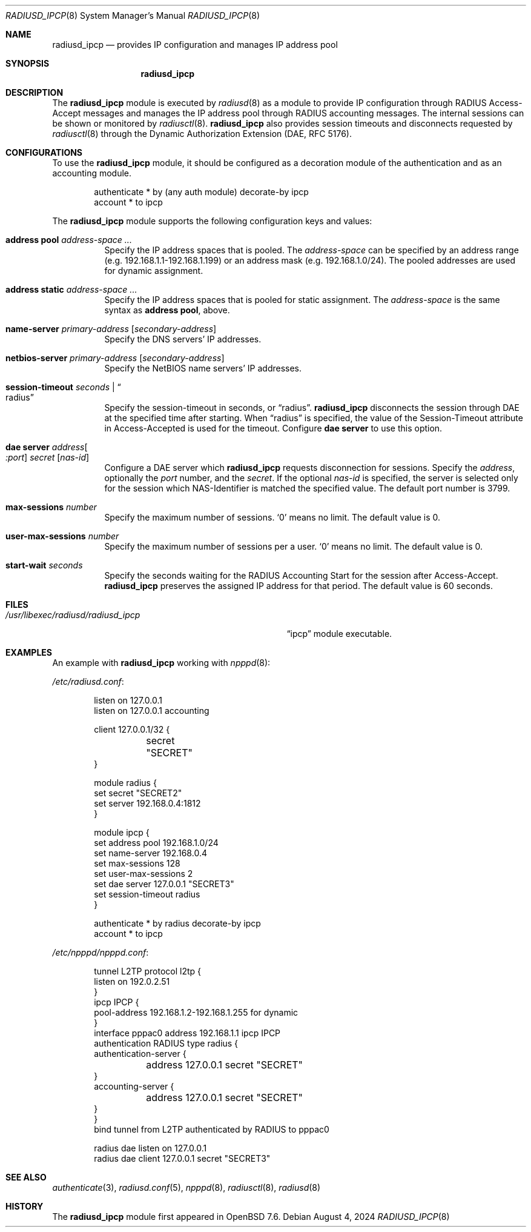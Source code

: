 .\"	$OpenBSD: radiusd_ipcp.8,v 1.5 2024/08/04 03:56:57 yasuoka Exp $
.\"
.\" Copyright (c) 2024 Internet Initiative Japan Inc.
.\"
.\" Permission to use, copy, modify, and distribute this software for any
.\" purpose with or without fee is hereby granted, provided that the above
.\" copyright notice and this permission notice appear in all copies.
.\"
.\" THE SOFTWARE IS PROVIDED "AS IS" AND THE AUTHOR DISCLAIMS ALL WARRANTIES
.\" WITH REGARD TO THIS SOFTWARE INCLUDING ALL IMPLIED WARRANTIES OF
.\" MERCHANTABILITY AND FITNESS. IN NO EVENT SHALL THE AUTHOR BE LIABLE FOR
.\" ANY SPECIAL, DIRECT, INDIRECT, OR CONSEQUENTIAL DAMAGES OR ANY DAMAGES
.\" WHATSOEVER RESULTING FROM LOSS OF USE, DATA OR PROFITS, WHETHER IN AN
.\" ACTION OF CONTRACT, NEGLIGENCE OR OTHER TORTIOUS ACTION, ARISING OUT OF
.\" OR IN CONNECTION WITH THE USE OR PERFORMANCE OF THIS SOFTWARE.
.\"
.\" The following requests are required for all man pages.
.\"
.Dd $Mdocdate: August 4 2024 $
.Dt RADIUSD_IPCP 8
.Os
.Sh NAME
.Nm radiusd_ipcp
.Nd provides IP configuration and manages IP address pool
.Sh SYNOPSIS
.Nm radiusd_ipcp
.Sh DESCRIPTION
The
.Nm
module is executed by
.Xr radiusd 8
as a module to provide IP configuration through RADIUS Access-Accept messages
and manages the IP address pool through RADIUS accounting messages.
The internal sessions can be shown or monitored by
.Xr radiusctl 8 .
.Nm
also provides session timeouts and disconnects requested by
.Xr radiusctl 8
through the Dynamic Authorization Extension
.Pq DAE, RFC 5176 .
.Sh CONFIGURATIONS
To use the
.Nm
module,
it should be configured as a decoration module of the authentication
and as an accounting module.
.Bd -literal -offset indent
authenticate * by (any auth module) decorate-by ipcp
account      * to ipcp
.Ed
.Pp
The
.Nm
module supports the following configuration keys and values:
.Bl -tag -width Ds
.It Ic address pool Ar address-space ...
Specify the IP address spaces that is pooled.
The
.Ar address-space
can be specified by an address range
.Pq e.g. 192.168.1.1-192.168.1.199
or an address mask
.Pq e.g. 192.168.1.0/24 .
The pooled addresses are used for dynamic assignment.
.It Ic address static Ar address-space ...
Specify the IP address spaces that is pooled for static assignment.
The
.Ar address-space
is the same syntax as
.Ic address pool ,
above.
.It Ic name-server Ar primary-address Op Ar secondary-address
Specify the DNS servers' IP addresses.
.It Ic netbios-server Ar primary-address Op Ar secondary-address
Specify the NetBIOS name servers' IP addresses.
.It Ic session-timeout Ar seconds | Do radius Dc
Specify the session-timeout in seconds,
or
.Dq radius .
.Nm
disconnects the session through DAE at the specified time after starting.
When
.Dq radius
is specified,
the value of the Session-Timeout attribute in Access-Accepted is used for
the timeout.
Configure
.Ic dae server
to use this option.
.It Ic dae server Ar address Ns Oo Ar :port Oc Ar secret Op Ar nas-id
Configure a DAE server which
.Nm
requests disconnection for sessions.
Specify the
.Ar address ,
optionally the
.Ar port
number,
and the
.Ar secret .
If the optional
.Ar nas-id
is specified,
the server is selected only for the session which NAS-Identifier is
matched the specified value.
The default port number is 3799.
.It Ic max-sessions Ar number
Specify the maximum number of sessions.
.Sq 0
means no limit.
The default value is 0.
.It Ic user-max-sessions Ar number
Specify the maximum number of sessions per a user.
.Sq 0
means no limit.
The default value is 0.
.It Ic start-wait Ar seconds
Specify the seconds waiting for the RADIUS Accounting Start for the
session after Access-Accept.
.Nm
preserves the assigned IP address for that period.
The default value is 60 seconds.
.El
.Sh FILES
.Bl -tag -width "/usr/libexec/radiusd/radiusd_ipcp" -compact
.It Pa /usr/libexec/radiusd/radiusd_ipcp
.Dq ipcp
module executable.
.El
.Sh EXAMPLES
An example with
.Nm
working with
.Xr npppd 8 :
.Pp
.Pa /etc/radiusd.conf :
.Bd -literal -offset indent
listen on 127.0.0.1
listen on 127.0.0.1 accounting

client 127.0.0.1/32 {
	secret "SECRET"
}

module radius {
    set secret "SECRET2"
    set server 192.168.0.4:1812
}

module ipcp {
    set address pool      192.168.1.0/24
    set name-server       192.168.0.4
    set max-sessions      128
    set user-max-sessions 2
    set dae server        127.0.0.1 "SECRET3"
    set session-timeout   radius
}

authenticate * by radius decorate-by ipcp
account      * to ipcp
.Ed
.Pp
.Pa /etc/npppd/npppd.conf :
.Bd -literal -offset indent
tunnel L2TP protocol l2tp {
    listen on 192.0.2.51
}
ipcp IPCP {
    pool-address 192.168.1.2-192.168.1.255 for dynamic
}
interface pppac0 address 192.168.1.1 ipcp IPCP
authentication RADIUS type radius {
    authentication-server {
	address 127.0.0.1 secret "SECRET"
    }
    accounting-server {
	address 127.0.0.1 secret "SECRET"
    }
}
bind tunnel from L2TP authenticated by RADIUS to pppac0

radius dae listen on 127.0.0.1
radius dae client 127.0.0.1 secret "SECRET3"
.Ed
.Sh SEE ALSO
.Xr authenticate 3 ,
.Xr radiusd.conf 5 ,
.Xr npppd 8 ,
.Xr radiusctl 8 ,
.Xr radiusd 8
.Sh HISTORY
The
.Nm
module first appeared in
.Ox 7.6 .
